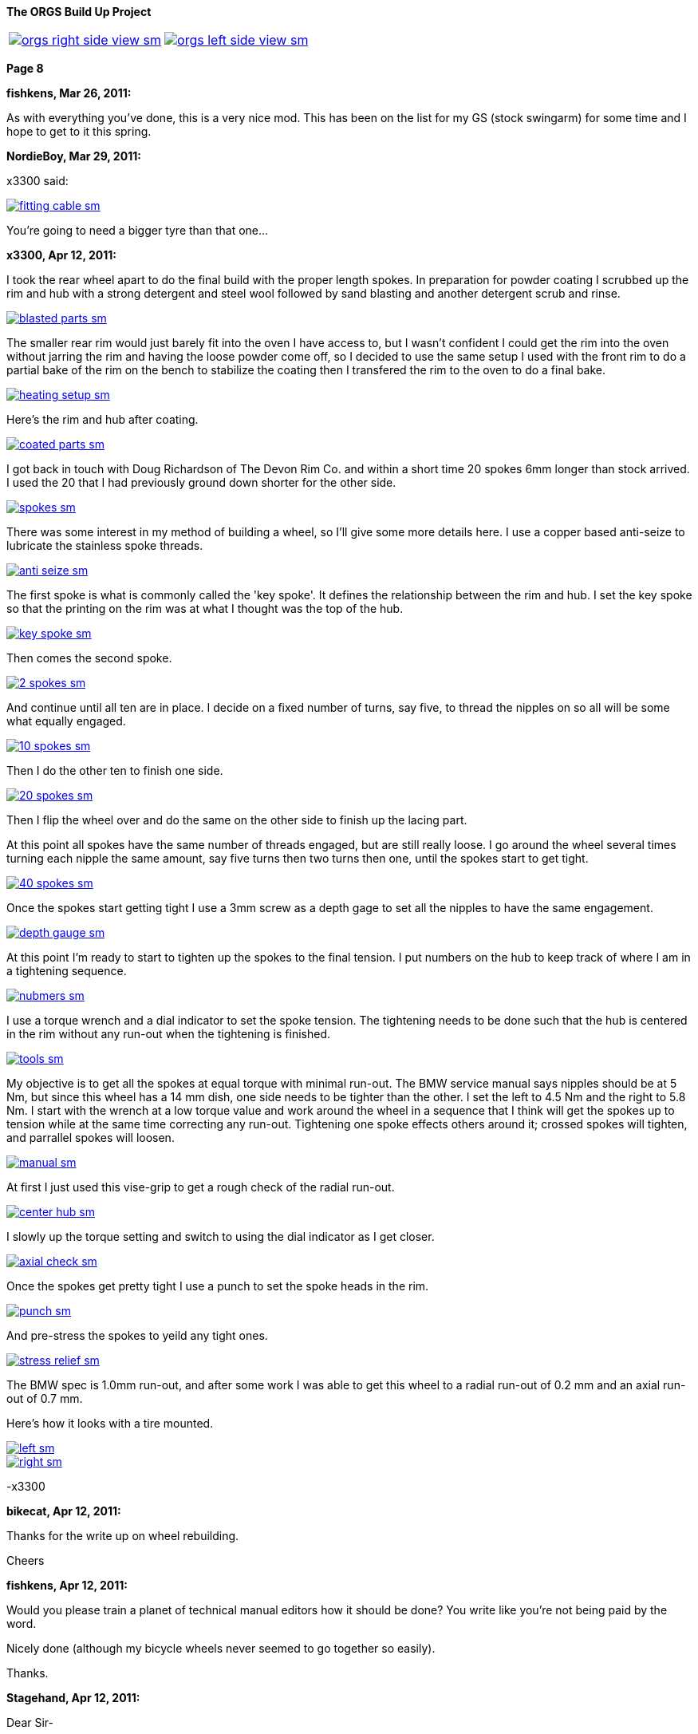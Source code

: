 :url-fdl: https://github.com/glevand/orgs-build-up/blob/master/fabricators-design-license.txt

:url-bmw-frame-gussets: https://www.advrider.com/f/threads/bmw-frame-gussets.638795/
:url-frame-gussets-svg: https://github.com/glevand/bmw-frame-gussets

:url-orgs-content: https://github.com/glevand/orgs-build-up/blob/master/content

:imagesdir: content

:linkattrs:

:notitle:
:nofooter:

= ORGS Build Up - Page 8

[big]*The ORGS Build Up Project*

[cols="a,a", frame=none, grid=none]
|===
| image::orgs-right-side-view-sm.jpg[link={imagesdir}/orgs-right-side-view-lg.jpg,window=_blank]
| image::orgs-left-side-view-sm.jpg[link={imagesdir}/orgs-left-side-view.jpg,window=_blank]
|===

[big]*Page 8*

*fishkens, Mar 26, 2011:*

As with everything you've done, this is a very nice mod. This has been on the list for my GS (stock swingarm) for some time and I hope to get to it this spring.

*NordieBoy, Mar 29, 2011:*

x3300 said:

image::42-rear-brake/fitting-cable-sm.jpg[link={imagesdir}/42-rear-brake/fitting-cable.jpg,window=_blank]

You're going to need a bigger tyre than that one...

*x3300, Apr 12, 2011:*

I took the rear wheel apart to do the final build with the proper length spokes. In preparation for powder coating I scrubbed up the rim and hub with a strong detergent and steel wool followed by sand blasting and another detergent scrub and rinse.

image::43-rear-wheel/blasted-parts-sm.jpg[link={imagesdir}/43-rear-wheel/blasted-parts.jpg,window=_blank]

The smaller rear rim would just barely fit into the oven I have access to, but I wasn't confident I could get the rim into the oven without jarring the rim and having the loose powder come off, so I decided to use the same setup I used with the front rim to do a partial bake of the rim on the bench to stabilize the coating then I transfered the rim to the oven to do a final bake.

image::43-rear-wheel/heating-setup-sm.jpg[link={imagesdir}/43-rear-wheel/heating-setup.jpg,window=_blank]

Here's the rim and hub after coating.

image::43-rear-wheel/coated-parts-sm.jpg[link={imagesdir}/43-rear-wheel/coated-parts.jpg,window=_blank]

I got back in touch with Doug Richardson of The Devon Rim Co. and within a short time 20 spokes 6mm longer than stock arrived. I used the 20 that I had previously ground down shorter for the other side.

image::43-rear-wheel/spokes-sm.jpg[link={imagesdir}/43-rear-wheel/spokes.jpg,window=_blank]

There was some interest in my method of building a wheel, so I'll give some more details here. I use a copper based anti-seize to lubricate the stainless spoke threads.

image::43-rear-wheel/anti-seize-sm.jpg[link={imagesdir}/43-rear-wheel/anti-seize.jpg,window=_blank]

The first spoke is what is commonly called the 'key spoke'. It defines the relationship between the rim and hub. I set the key spoke so that the printing on the rim was at what I thought was the top of the hub.

image::43-rear-wheel/key-spoke-sm.jpg[link={imagesdir}/43-rear-wheel/key-spoke.jpg,window=_blank]

Then comes the second spoke.

image::43-rear-wheel/2-spokes-sm.jpg[link={imagesdir}/43-rear-wheel/2-spokes.jpg,window=_blank]

And continue until all ten are in place. I decide on a fixed number of turns, say five, to thread the nipples on so all will be some what equally engaged.

image::43-rear-wheel/10-spokes-sm.jpg[link={imagesdir}/43-rear-wheel/10-spokes.jpg,window=_blank]

Then I do the other ten to finish one side.

image::43-rear-wheel/20-spokes-sm.jpg[link={imagesdir}/43-rear-wheel/20-spokes.jpg,window=_blank]

Then I flip the wheel over and do the same on the other side to finish up the lacing part.

At this point all spokes have the same number of threads engaged, but are still really loose. I go around the wheel several times turning each nipple the same amount, say five turns then two turns then one, until the spokes start to get tight.

image::43-rear-wheel/40-spokes-sm.jpg[link={imagesdir}/43-rear-wheel/40-spokes.jpg,window=_blank]

Once the spokes start getting tight I use a 3mm screw as a depth gage to set all the nipples to have the same engagement.

image::43-rear-wheel/depth-gauge-sm.jpg[link={imagesdir}/43-rear-wheel/depth-gauge.jpg,window=_blank]

At this point I'm ready to start to tighten up the spokes to the final tension. I put numbers on the hub to keep track of where I am in a tightening sequence.

image::43-rear-wheel/nubmers-sm.jpg[link={imagesdir}/43-rear-wheel/nubmers.jpg,window=_blank]

I use a torque wrench and a dial indicator to set the spoke tension. The tightening needs to be done such that the hub is centered in the rim without any run-out when the tightening is finished.

image::43-rear-wheel/tools-sm.jpg[link={imagesdir}/43-rear-wheel/tools.jpg,window=_blank]

My objective is to get all the spokes at equal torque with minimal run-out. The BMW service manual says nipples should be at 5 Nm, but since this wheel has a 14 mm dish, one side needs to be tighter than the other. I set the left to 4.5 Nm and the right to 5.8 Nm. I start with the wrench at a low torque value and work around the wheel in a sequence that I think will get the spokes up to tension while at the same time correcting any run-out. Tightening one spoke effects others around it; crossed spokes will tighten, and parrallel spokes will loosen.

image::43-rear-wheel/manual-sm.jpg[link={imagesdir}/43-rear-wheel/manual.jpg,window=_blank]

At first I just used this vise-grip to get a rough check of the radial run-out.

image::43-rear-wheel/center-hub-sm.jpg[link={imagesdir}/43-rear-wheel/center-hub.jpg,window=_blank]

I slowly up the torque setting and switch to using the dial indicator as I get closer.

image::43-rear-wheel/axial-check-sm.jpg[link={imagesdir}/43-rear-wheel/axial-check.jpg,window=_blank]

Once the spokes get pretty tight I use a punch to set the spoke heads in the rim.

image::43-rear-wheel/punch-sm.jpg[link={imagesdir}/43-rear-wheel/punch.jpg,window=_blank]

And pre-stress the spokes to yeild any tight ones.

image::43-rear-wheel/stress-relief-sm.jpg[link={imagesdir}/43-rear-wheel/stress-relief.jpg,window=_blank]

The BMW spec is 1.0mm run-out, and after some work I was able to get this wheel to a radial run-out of 0.2 mm and an axial run-out of 0.7 mm.

Here's how it looks with a tire mounted.

image::43-rear-wheel/left-sm.jpg[link={imagesdir}/43-rear-wheel/left.jpg,window=_blank]

image::43-rear-wheel/right-sm.jpg[link={imagesdir}/43-rear-wheel/right.jpg,window=_blank]

-x3300

*bikecat, Apr 12, 2011:*

Thanks for the write up on wheel rebuilding.

Cheers

*fishkens, Apr 12, 2011:*

Would you please train a planet of technical manual editors how it should be done? You write like you're not being paid by the word.

Nicely done (although my bicycle wheels never seemed to go together so easily).

Thanks.

*Stagehand, Apr 12, 2011:*

Dear Sir-

That is awesome. Bike looks great.

Regards,

SH

*Zebedee, Apr 12, 2011:*

fishkens said:

''_Would you please train a planet of technical manual editors how it should be done? You write like you're not being paid by the word._''

''_Nicely done (although my bicycle wheels never seemed to go together so easily)._''

I think our friend x3300 (geoff) has made many many things look deceptively simple and straightforward in this thread.

His explanations are always clear, concise and a pleasure to read, even if I've got no plans to actually use any of the information he's imparted.

Keep up the good work Geoff ...

John

*igormortis, Apr 12, 2011:*

Fantastic work, sir!

*Padmei, Apr 13, 2011:*

That looked so easy I'm tempted to try it myself - I won't - but am tempted

*Beater, Apr 13, 2011:*

Whoa. Mad. Holy Crap ... that's beautiful.

*Benjamin M, Aug 7, 2011:*

anything much happened in the last four months?

*Chadleys1, Aug 8, 2011:*

Benjamin M said:

anything much happened in the last four months? Click to expand...

Ditto. This has really been a great thread. Thanks.

*Benjamin M, Aug 26, 2011:*

What happened?:huh Finish the bike!

*Benjamin M, Sep 1, 2011:*

x3300 said:

''_I got sidetracked on a few other summer projects and a lot of riding, and so haven't been doing much other than research and collecting ideas for my ORGS. I plan to switch back once the rain comes toward the end of the year._''

Okay, we'll let you off then... Just checking

*Box'a'bits, Apr 5, 2012:*

So dredging this thread back from the dead, any progress? . A man can only stomach so much popcorn....

*beeks76, May 7, 2012:*

My God! I just read through this entire thread with my anticipation building like a teenager on his prom night, waiting for the climax and BAM, no finished photo. I think I am going to have blue balls! At least give us an updated photo.

*x3300, May 12, 2012:*

The old seat pan I had made no longer works with the new subframe, plus I was not entirely satisfied with the way the old one turned out, so I decided to make up a new one. I started with a model made from thin cardboard that I thought looked good on the bike, and then transfered that pattern to some 3/32" aluminum sheet I had been saving.

image::44-new-seat-pan/layout-sm.jpg[link={imagesdir}/44-new-seat-pan/layout.jpg,window=_blank]

I used a squaring shear to trim out the blank.

image::44-new-seat-pan/blank-sm.jpg[link={imagesdir}/44-new-seat-pan/blank.jpg,window=_blank]

And used this sheet metal brake to bend the sides to the angle I had decided on with the cardboard model. To get the large radius bend from the brake I set the brake fingers back about 20 mm from the hinge joint, the setup of which can just be seen in this view.

image::44-new-seat-pan/brake-sm.jpg[link={imagesdir}/44-new-seat-pan/brake.jpg,window=_blank]

Here's the formed pan compared to my cardboard model. I rounded down the sharp corners with a file.

image::44-new-seat-pan/bent-sm.jpg[link={imagesdir}/44-new-seat-pan/bent.jpg,window=_blank]

To space the pan from the frame and to add some stiffness I cut these sections from aluminum rectangle stock. As can be seen, in preparation for welding I cleaned up the area around the stiffeners with a flapper disk on an electric angle grinder.

image::44-new-seat-pan/stifeners-sm.jpg[link={imagesdir}/44-new-seat-pan/stifeners.jpg,window=_blank]

I had planned to make a slip-in front mount to make it easy to access under the seat, but decided for now to simplify the mount and just have it bolt together. I'll add the slip-in mount when I make an under seat storage box. For the frame side of the mount I attached this section of aluminum angle stock to the rear seat mount and drilled a single hole in its top.

image::44-new-seat-pan/front-frame-mount-sm.jpg[link={imagesdir}/44-new-seat-pan/front-frame-mount.jpg,window=_blank]

I found I needed to do some rework on the pan's front mount once I got it fitted on the bike. It was too wide to fit within the subframe mounting bolts. With the pan centered on the bike I drilled up through the hole in the frame mount and into the pan mount and pan.

image::44-new-seat-pan/front-mount-sm.jpg[link={imagesdir}/44-new-seat-pan/front-mount.jpg,window=_blank]

To hold the blind side of the front mount bolt which will be covered by the seat foam and cover I welded a tab to the head of a bolt and fixed the tab to the pan with a pop rivet. I ground the bolt head down to a lower profile.

image::44-new-seat-pan/front-bolt-sm.jpg[link={imagesdir}/44-new-seat-pan/front-bolt.jpg,window=_blank]

For the rear mount I made these tabs to weld to the subframe.

image::44-new-seat-pan/frame-tabs-sm.jpg[link={imagesdir}/44-new-seat-pan/frame-tabs.jpg,window=_blank]

image::44-new-seat-pan/tabs-welded-sm.jpg[link={imagesdir}/44-new-seat-pan/tabs-welded.jpg,window=_blank]

On the seat pan I welded two tabs cut from 1" x 1/8" aluminum stock.

image::44-new-seat-pan/pan-tabs-sm.jpg[link={imagesdir}/44-new-seat-pan/pan-tabs.jpg,window=_blank]

I used these clip-on nuts for the rear mount bolts. I may weld some nuts on the bottom of the frame tabs the next time I have the subframe off, or better, make a locking quick release mechanism to work with the slip-in front mount.

image::44-new-seat-pan/rear-bolts-sm.jpg[link={imagesdir}/44-new-seat-pan/rear-bolts.jpg,window=_blank]

Here's the seat pan ready for foam and a cover. The side panels really aren't necessary, but I didn't want to just have square block of a seat there so I put on some sides with angles that looked interesting when viewed together with the tank and subframe.

image::44-new-seat-pan/pan-done-sm.jpg[link={imagesdir}/44-new-seat-pan/pan-done.jpg,window=_blank]

-x3300

*Zebedee, May 13, 2012:*

+1

*_NOTICES_*

Copyright 2010, 2011, 2022 x3300

All ORGS design materials are relesed under the {url-fdl}[Fabricators Design License].
